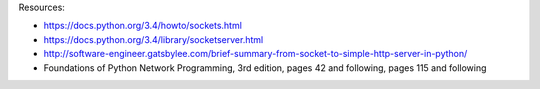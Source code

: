 
Resources:

* https://docs.python.org/3.4/howto/sockets.html
* https://docs.python.org/3.4/library/socketserver.html
* http://software-engineer.gatsbylee.com/brief-summary-from-socket-to-simple-http-server-in-python/
* Foundations of Python Network Programming, 3rd edition, pages 42 and
  following, pages 115 and following
